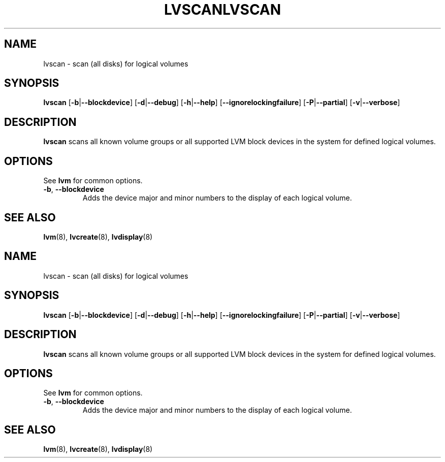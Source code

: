 .\"	$NetBSD: lvscan.8,v 1.2 2008/12/19 15:24:10 haad Exp $
.\"
.TH LVSCAN 8 "LVM TOOLS 2.2.02.43-cvs (12-08-08)" "Sistina Software UK" \" -*- nroff -*-
.SH NAME
lvscan \- scan (all disks) for logical volumes
.SH SYNOPSIS
.B lvscan
.RB [ \-b | \-\-blockdevice ]
.RB [ \-d | \-\-debug ]
.RB [ \-h | \-\-help ]
.RB [ \-\-ignorelockingfailure ]
.RB [ \-P | \-\-partial ]
.RB [ \-v | \-\-verbose ]
.SH DESCRIPTION
.B lvscan
scans all known volume groups or all supported LVM block devices
in the system for defined logical volumes.
.SH OPTIONS
See \fBlvm\fP for common options.
.TP
.BR \-b ", " \-\-blockdevice
Adds the device major and minor numbers to the display
of each logical volume.
.SH SEE ALSO
.BR lvm (8), 
.BR lvcreate (8),
.BR lvdisplay (8)
.\"	$NetBSD: lvscan.8,v 1.2 2008/12/19 15:24:10 haad Exp $
.\"
.TH LVSCAN 8 "LVM TOOLS 2.2.02.43-cvs (12-08-08)" "Sistina Software UK" \" -*- nroff -*-
.SH NAME
lvscan \- scan (all disks) for logical volumes
.SH SYNOPSIS
.B lvscan
.RB [ \-b | \-\-blockdevice ]
.RB [ \-d | \-\-debug ]
.RB [ \-h | \-\-help ]
.RB [ \-\-ignorelockingfailure ]
.RB [ \-P | \-\-partial ]
.RB [ \-v | \-\-verbose ]
.SH DESCRIPTION
.B lvscan
scans all known volume groups or all supported LVM block devices
in the system for defined logical volumes.
.SH OPTIONS
See \fBlvm\fP for common options.
.TP
.BR \-b ", " \-\-blockdevice
Adds the device major and minor numbers to the display
of each logical volume.
.SH SEE ALSO
.BR lvm (8), 
.BR lvcreate (8),
.BR lvdisplay (8)
